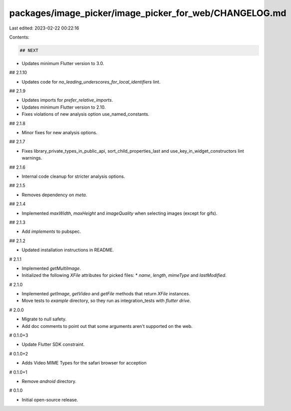 packages/image_picker/image_picker_for_web/CHANGELOG.md
=======================================================

Last edited: 2023-02-22 00:22:16

Contents:

.. code-block:: md

    ## NEXT

* Updates minimum Flutter version to 3.0.

## 2.1.10

* Updates code for `no_leading_underscores_for_local_identifiers` lint.

## 2.1.9

* Updates imports for `prefer_relative_imports`.
* Updates minimum Flutter version to 2.10.
* Fixes violations of new analysis option use_named_constants.

## 2.1.8

* Minor fixes for new analysis options.

## 2.1.7

* Fixes library_private_types_in_public_api, sort_child_properties_last and use_key_in_widget_constructors
  lint warnings.

## 2.1.6

* Internal code cleanup for stricter analysis options.

## 2.1.5

* Removes dependency on `meta`.

## 2.1.4

* Implemented `maxWidth`, `maxHeight` and `imageQuality` when selecting images
  (except for gifs).

## 2.1.3

* Add `implements` to pubspec.

## 2.1.2

* Updated installation instructions in README.

# 2.1.1

* Implemented `getMultiImage`.
* Initialized the following `XFile` attributes for picked files:
  * `name`, `length`, `mimeType` and `lastModified`.

# 2.1.0

* Implemented `getImage`, `getVideo` and `getFile` methods that return `XFile` instances.
* Move tests to `example` directory, so they run as integration_tests with `flutter drive`.

# 2.0.0

* Migrate to null safety.
* Add doc comments to point out that some arguments aren't supported on the web.

# 0.1.0+3

* Update Flutter SDK constraint.

# 0.1.0+2

* Adds Video MIME Types for the safari browser for acception

# 0.1.0+1

* Remove `android` directory.

# 0.1.0

* Initial open-source release.


